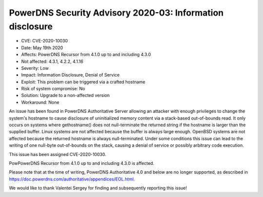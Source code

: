 PowerDNS Security Advisory 2020-03: Information disclosure
==========================================================

-  CVE: CVE-2020-10030
-  Date: May 19th 2020
-  Affects: PowerDNS Recursor from 4.1.0 up to and including 4.3.0
-  Not affected: 4.3.1, 4.2.2, 4.1.16
-  Severity: Low
-  Impact: Information Disclosure, Denial of Service
-  Exploit: This problem can be triggered via a crafted hostname
-  Risk of system compromise: No
-  Solution: Upgrade to a non-affected version
-  Workaround: None

An issue has been found in PowerDNS Authoritative Server allowing an
attacker with enough privileges to change the system's hostname to
cause disclosure of uninitialized memory content via a stack-based
out-of-bounds read.
It only occurs on systems where gethostname() does not null-terminate
the returned string if the hostname is larger than the supplied buffer.
Linux systems are not affected because the buffer is always large enough.
OpenBSD systems are not affected because the returned hostname is always
null-terminated.
Under some conditions this issue can lead to the writing of one null-byte
out-of-bounds on the stack, causing a denial of service or possibly
arbitrary code execution.

This issue has been assigned CVE-2020-10030.

PowPowerDNS Recursor from 4.1.0 up to and including 4.3.0 is affected.

Please note that at the time of writing, PowerDNS Authoritative 4.0 and
below are no longer supported, as described in
https://doc.powerdns.com/authoritative/appendices/EOL.html.

We would like to thank Valentei Sergey for finding and subsequently
reporting this issue!


